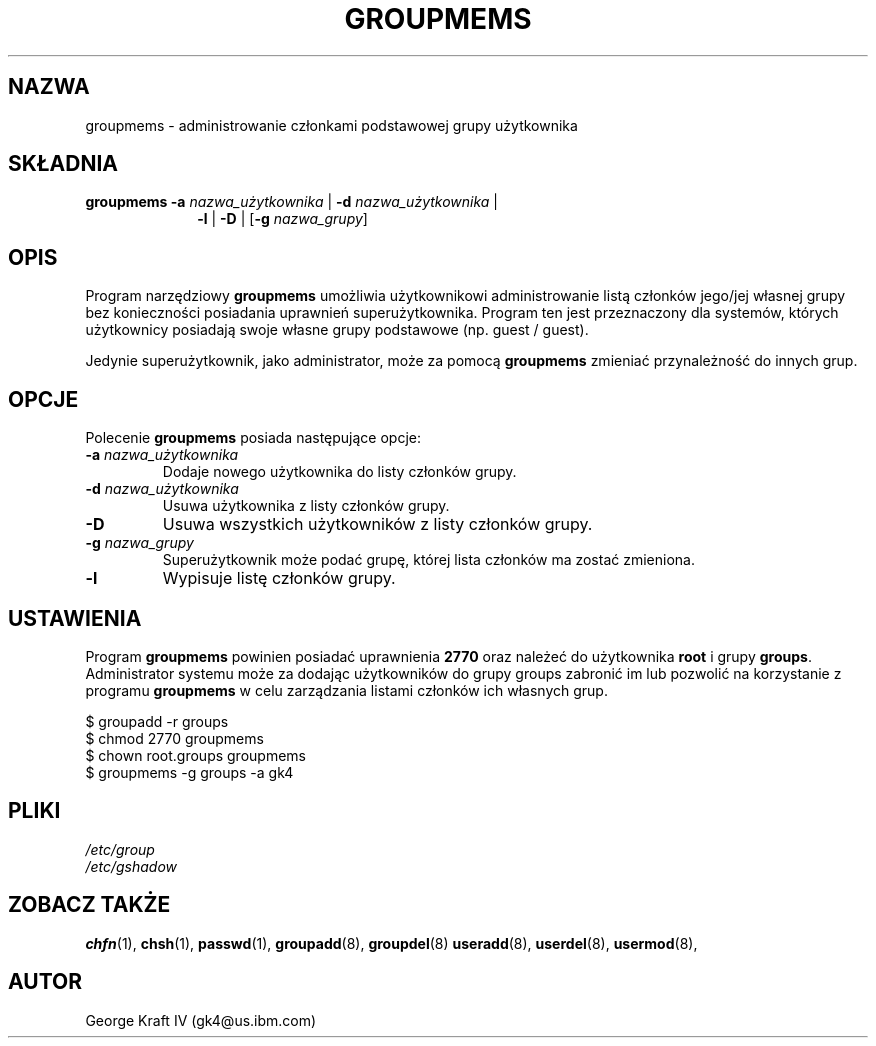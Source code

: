 .\"$Id: groupmems.8,v 1.9 2005/12/01 20:38:27 kloczek Exp $
.\" Copyright 2000, International Business Machines
.\" George Kraft IV, gk4@us.ibm.com, 3/23/2000
.TH GROUPMEMS 8
.SH NAZWA
groupmems \- administrowanie członkami podstawowej grupy użytkownika
.SH SKŁADNIA
.TP 10
\fBgroupmems\fR \fB\-a\fR \fInazwa_użytkownika\fR | \fB\-d\fR \fInazwa_użytkownika\fR |
\fB\-l\fR | \fB\-D\fR | [\fB\-g\fR \fInazwa_grupy\fR]
.SH OPIS
Program narzędziowy \fBgroupmems\fR umożliwia użytkownikowi administrowanie
listą członków jego/jej własnej grupy bez konieczności posiadania uprawnień
superużytkownika. Program ten jest przeznaczony dla systemów, których
użytkownicy posiadają swoje własne grupy podstawowe (np. guest / guest).
.P
Jedynie superużytkownik, jako administrator, może za pomocą \fBgroupmems\fR
zmieniać przynależność do innych grup.
.SH OPCJE
Polecenie \fBgroupmems\fR posiada następujące opcje: 
.IP "\fB\-a\fR \fInazwa_użytkownika\fR"
Dodaje nowego użytkownika do listy członków grupy.
.IP "\fB\-d\fR \fInazwa_użytkownika\fR"
Usuwa użytkownika z listy członków grupy.
.IP "\fB\-D\fR"
Usuwa wszystkich użytkowników z listy członków grupy.
.IP "\fB\-g\fR \fInazwa_grupy\fR"
Superużytkownik może podać grupę, której lista członków ma zostać zmieniona.
.IP "\fB\-l\fR"
Wypisuje listę członków grupy.
.SH USTAWIENIA
Program \fBgroupmems\fR powinien posiadać uprawnienia \fB2770\fR oraz należeć
do użytkownika \fBroot\fR i grupy \fBgroups\fR. Administrator systemu może
za dodając użytkowników do grupy groups zabronić im lub pozwolić na
korzystanie z programu \fBgroupmems\fR w celu zarządzania listami członków
ich własnych grup.
.P
     $ groupadd \-r groups
.br
     $ chmod 2770 groupmems
.br
     $ chown root.groups groupmems
.br
     $ groupmems \-g groups \-a gk4
.SH PLIKI
\fI/etc/group\fR
.br
\fI/etc/gshadow\fR
.SH "ZOBACZ TAKŻE"
.BR chfn (1),
.BR chsh (1),
.BR passwd (1),
.BR groupadd (8),
.BR groupdel (8)
.BR useradd (8),
.BR userdel (8),
.BR usermod (8),
.SH AUTOR
George Kraft IV (gk4@us.ibm.com)
